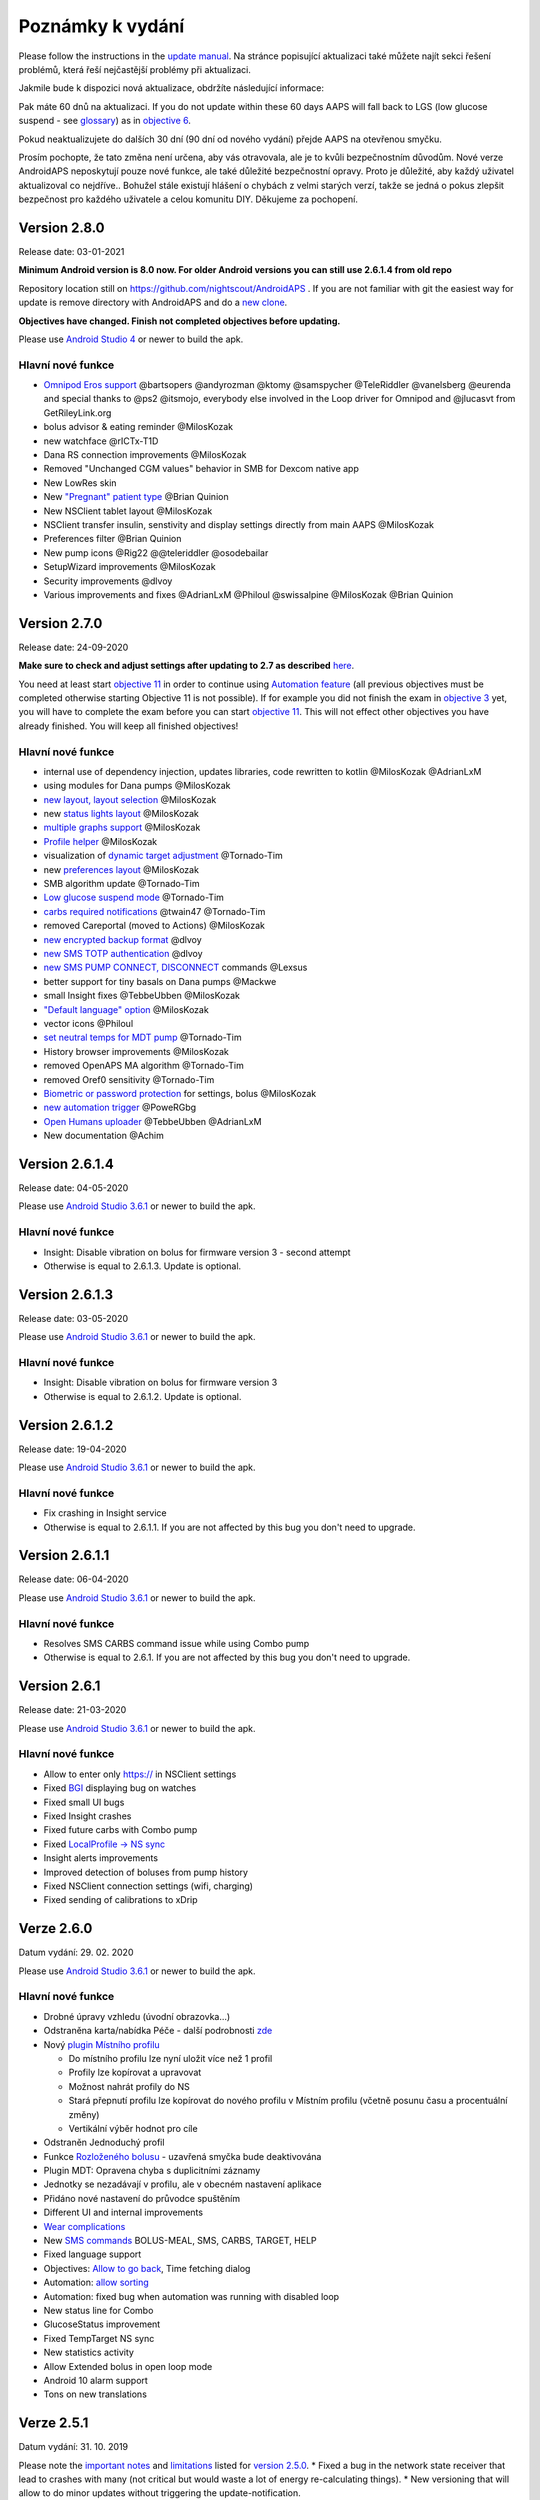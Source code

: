Poznámky k vydání
**************************************************
Please follow the instructions in the `update manual <../Installing-AndroidAPS/Update-to-new-version.html>`_. Na stránce popisující aktualizaci také můžete najít sekci řešení problémů, která řeší nejčastější problémy při aktualizaci.

Jakmile bude k dispozici nová aktualizace, obdržíte následující informace:

.. image:: ../images/AAPS_LoopDisable90days.png
  :alt: Update info

Pak máte 60 dnů na aktualizaci. If you do not update within these 60 days AAPS will fall back to LGS (low glucose suspend - see `glossary <../Getting-Started/Glossary.html>`_) as in `objective 6 <../Usage/Objectives.html>`_.

Pokud neaktualizujete do dalších 30 dní (90 dní od nového vydání) přejde AAPS na otevřenou smyčku.

Prosím pochopte, že tato změna není určena, aby vás otravovala, ale je to kvůli bezpečnostním důvodům. Nové verze AndroidAPS neposkytují pouze nové funkce, ale také důležité bezpečnostní opravy. Proto je důležité, aby každý uživatel aktualizoval co nejdříve.. Bohužel stále existují hlášení o chybách z velmi starých verzí, takže se jedná o pokus zlepšit bezpečnost pro každého uživatele a celou komunitu DIY. Děkujeme za pochopení.

Version 2.8.0
================
Release date: 03-01-2021

**Minimum Android version is 8.0 now. For older Android versions you can still use 2.6.1.4 from old repo**

Repository location still on https://github.com/nightscout/AndroidAPS . If you are not familiar with git the easiest way for update is remove directory with AndroidAPS and do a `new clone <../Installing-AndroidAPS/Building-APK.html>`_.

**Objectives have changed. Finish not completed objectives before updating.**

Please use `Android Studio 4 <https://developer.android.com/studio/>`_ or newer to build the apk.

Hlavní nové funkce
----------------------
* `Omnipod Eros support <../Configuration/OmnipodEros.html>`_ @bartsopers @andyrozman @ktomy @samspycher @TeleRiddler @vanelsberg @eurenda and special thanks to @ps2 @itsmojo, everybody else involved in the Loop driver for Omnipod and @jlucasvt from GetRileyLink.org 
* bolus advisor & eating reminder @MilosKozak 
* new watchface @rICTx-T1D
* Dana RS connection improvements @MilosKozak 
* Removed "Unchanged CGM values" behavior in SMB for Dexcom native app
* New LowRes skin
* New `"Pregnant" patient type <../Usage/Open-APS-features.html#overview-of-hard-coded-limits>`_ @Brian Quinion
* New NSClient tablet layout @MilosKozak 
* NSClient transfer insulin, senstivity and display settings directly from main AAPS @MilosKozak 
* Preferences filter @Brian Quinion
* New pump icons @Rig22 @@teleriddler @osodebailar
* SetupWizard improvements @MilosKozak 
* Security improvements @dlvoy 
* Various improvements and fixes @AdrianLxM @Philoul @swissalpine  @MilosKozak @Brian Quinion 

Version 2.7.0
================
Release date: 24-09-2020

**Make sure to check and adjust settings after updating to 2.7 as described** `here <../Installing-AndroidAPS/update2_7.html>`_.

You need at least start `objective 11 <../Usage/Objectives.html#objective-11-automation>`_ in order to continue using `Automation feature <../Usage/Automation.html>`_ (all previous objectives must be completed otherwise starting Objective 11 is not possible). If for example you did not finish the exam in `objective 3 <../Usage/Objectives.html#objective-3-proof-your-knowledge>`_ yet, you will have to complete the exam before you can start `objective 11 <../Usage/Objectives.html#objective-11-automation>`_. This will not effect other objectives you have already finished. You will keep all finished objectives!

Hlavní nové funkce
----------------------
* internal use of dependency injection, updates libraries, code rewritten to kotlin @MilosKozak @AdrianLxM
* using modules for Dana pumps @MilosKozak
* `new layout, layout selection <../Getting-Started/Screenshots.html>`_ @MilosKozak
* new `status lights layout <../Configuration/Preferences.html#status-lights>`_ @MilosKozak
* `multiple graphs support <../Getting-Started/Screenshots.html#section-f---main-graph>`_ @MilosKozak
* `Profile helper <../Configuration/profilehelper.html>`_ @MilosKozak
* visualization of `dynamic target adjustment <../Getting-Started/Screenshots.html#visualization-of-dynamic-target-adjustment>`_ @Tornado-Tim
* new `preferences layout <../Configuration/Preferences.html>`_ @MilosKozak
* SMB algorithm update @Tornado-Tim
* `Low glucose suspend mode <../Configuration/Preferences.html#aps-mode>`_ @Tornado-Tim
* `carbs required notifications <../Configuration/Preferences.html#carb-required-notification>`_ @twain47 @Tornado-Tim
* removed Careportal (moved to Actions) @MilosKozak
* `new encrypted backup format <../Usage/ExportImportSettings.html>`_ @dlvoy
* `new SMS TOTP authentication <../Children/SMS-Commands.html>`_ @dlvoy
* `new SMS PUMP CONNECT, DISCONNECT <../Children/SMS-Commands.html#commands>`_ commands @Lexsus
* better support for tiny basals on Dana pumps @Mackwe
* small Insight fixes @TebbeUbben @MilosKozak
* `"Default language" option <../Configuration/Preferences.html#general>`_ @MilosKozak
* vector icons @Philoul
* `set neutral temps for MDT pump <../Configuration/MedtronicPump.html#configuration-of-phoneandroidaps>`_ @Tornado-Tim
* History browser improvements @MilosKozak
* removed OpenAPS MA algorithm @Tornado-Tim
* removed Oref0 sensitivity @Tornado-Tim
* `Biometric or password protection <../Configuration/Preferences.html#protection>`_ for settings, bolus @MilosKozak
* `new automation trigger <../Usage/Automation.html>`_ @PoweRGbg
* `Open Humans uploader <../Configuration/OpenHumans.html>`_ @TebbeUbben @AdrianLxM
* New documentation @Achim

Version 2.6.1.4
================
Release date: 04-05-2020

Please use `Android Studio 3.6.1 <https://developer.android.com/studio/>`_ or newer to build the apk.

Hlavní nové funkce
----------------------
* Insight: Disable vibration on bolus for firmware version 3 - second attempt
* Otherwise is equal to 2.6.1.3. Update is optional. 

Version 2.6.1.3
================
Release date: 03-05-2020

Please use `Android Studio 3.6.1 <https://developer.android.com/studio/>`_ or newer to build the apk.

Hlavní nové funkce
-----
* Insight: Disable vibration on bolus for firmware version 3
* Otherwise is equal to 2.6.1.2. Update is optional. 

Version 2.6.1.2
================
Release date: 19-04-2020

Please use `Android Studio 3.6.1 <https://developer.android.com/studio/>`_ or newer to build the apk.

Hlavní nové funkce
-----
* Fix crashing in Insight service
* Otherwise is equal to 2.6.1.1. If you are not affected by this bug you don't need to upgrade.

Version 2.6.1.1
================
Release date: 06-04-2020

Please use `Android Studio 3.6.1 <https://developer.android.com/studio/>`_ or newer to build the apk.

Hlavní nové funkce
-----
* Resolves SMS CARBS command issue while using Combo pump
* Otherwise is equal to 2.6.1. If you are not affected by this bug you don't need to upgrade.

Version 2.6.1
==============
Release date: 21-03-2020

Please use `Android Studio 3.6.1 <https://developer.android.com/studio/>`_ or newer to build the apk.

Hlavní nové funkce
-----
* Allow to enter only https:// in NSClient settings
* Fixed `BGI <../Getting-Started/Glossary.html>`_ displaying bug on watches
* Fixed small UI bugs
* Fixed Insight crashes
* Fixed future carbs with Combo pump
* Fixed `LocalProfile -> NS sync <../Configuration/Config-Builder.html#upload-local-profiles-to-nightscout>`_
* Insight alerts improvements
* Improved detection of boluses from pump history
* Fixed NSClient connection settings (wifi, charging)
* Fixed sending of calibrations to xDrip

Verze 2.6.0
==============
Datum vydání: 29. 02. 2020

Please use `Android Studio 3.6.1 <https://developer.android.com/studio/>`_ or newer to build the apk.

Hlavní nové funkce
-----
* Drobné úpravy vzhledu (úvodní obrazovka...)
* Odstraněna karta/nabídka Péče - další podrobnosti `zde <../Usage/CPbefore26.html>`_
* Nový `plugin Místního profilu <../Configuration/Config-Builder.html#local-profile-recommended>`_

  * Do místního profilu lze nyní uložit více než 1 profil
  * Profily lze kopírovat a upravovat
  * Možnost nahrát profily do NS
  * Stará přepnutí profilu lze kopírovat do nového profilu v Místním profilu (včetně posunu času a procentuální změny)
  * Vertikální výběr hodnot pro cíle
* Odstraněn Jednoduchý profil
* Funkce `Rozloženého bolusu <../Usage/Extended-Carbs.html#id1>`_ - uzavřená smyčka bude deaktivována
* Plugin MDT: Opravena chyba s duplicitními záznamy
* Jednotky se nezadávají v profilu, ale v obecném nastavení aplikace
* Přidáno nové nastavení do průvodce spuštěním
* Different UI and internal improvements
* `Wear complications <../Configuration/Watchfaces.html>`_
* New `SMS commands <../Children/SMS-Commands.html>`_ BOLUS-MEAL, SMS, CARBS, TARGET, HELP
* Fixed language support
* Objectives: `Allow to go back <../Usage/Objectives.html#go-back-in-objectives>`_, Time fetching dialog
* Automation: `allow sorting <../Usage/Automation.html#sort-automation-rules>`_
* Automation: fixed bug when automation was running with disabled loop
* New status line for Combo
* GlucoseStatus improvement
* Fixed TempTarget NS sync
* New statistics activity
* Allow Extended bolus in open loop mode
* Android 10 alarm support
* Tons on new translations

Verze 2.5.1
==================================================
Datum vydání: 31. 10. 2019

Please note the `important notes <../Installing-AndroidAPS/Releasenotes.html#important-notes>`_ and `limitations <../Installing-AndroidAPS/Releasenotes.html#is-this-update-for-me-currently-is-not-supported>`_ listed for `version 2.5.0 <../Installing-AndroidAPS/Releasenotes.html#version-2-5-0>`_. 
* Fixed a bug in the network state receiver that lead to crashes with many (not critical but would waste a lot of energy re-calculating things).
* New versioning that will allow to do minor updates without triggering the update-notification.

Verze 2.5.0
==================================================
Datum vydání: 26. 10. 2019

Důležité poznámky
--------------------------------------------------
* Please use `Android Studio Version 3.5.1 <https://developer.android.com/studio/>`_ or newer to `build the apk <../Installing-AndroidAPS/Building-APK.html>`_ or `update <../Installing-AndroidAPS/Update-to-new-version.html>`_.
* If you are using xDrip `identify receiver <../Configuration/xdrip.html#identify-receiver>`_ must be set.
* If you are using Dexcom G6 with the `patched Dexcom app <../Hardware/DexcomG6.html#if-using-g6-with-patched-dexcom-app>`_ you will need the version from the `2.4 folder <https://github.com/dexcomapp/dexcomapp/tree/master/2.4>`_.
* Glimp is supported from version 4.15.57 and newer.

Je tato aktualizace pro mě? Aktuálně NENÍ podporováno
--------------------------------------------------
* Android 5 and lower
* Poctech
* 600SeriesUploader
* Upravené Dexcom aplikace z adresáře 2.3

Hlavní nové funkce
--------------------------------------------------
* Interní změna targetSDK na 28 (Android 9), podpora jetpack
* RxJava2, Okthttp3, podpora Retrofit
* Old `Medtronic pumps <../Configuration/MedtronicPump.html>`_ support (RileyLink need)
* New `Automation plugin <../Usage/Automation.html>`_
* Allow to `bolus only part <../Configuration/Preferences.html#advanced-settings>`_ from bolus wizard calculation
* Vykreslování aktivity inzulínu
* Úprava předpovědí IOB podle výsledku detekce senzitivity
* New support for patched Dexcom apks (`2.4 folder <https://github.com/dexcomapp/dexcomapp/tree/master/2.4>`_)
* Ověření podpisu
* Povolit vynechání cílů pro uživatele OpenAPS
* New `objectives <../Usage/Objectives.html>`_ - exam, application handling
   
   (If you started at least objective "Starting on an open loop" in previous versions exam is optional.)
* Opravena chyba v ovladačích Dana, kde byl hlášen nesprávný čas
* Fixed bug in `SMS communicator <../Children/SMS-Commands.html>`_

Verze 2.3
==================================================
Datum vydání: 25. 04. 2019

Hlavní nové funkce
--------------------------------------------------
* Důležitá bezpečnostní oprava pro Insight (opravdu důležité, pokud používáte Insight!)
* Oprava prohlížeče historie
* Oprava výpočtů delta
* Aktualizace překladů
* Kontrola verze a varování při updatu gradle
* Lepší automatické testování
* Oprava potenciálního pádu v AlarmSound Service (díky @lee-b !)
* Oprava vysílání dat glykémií (nyní funguje nezávisle na SMS oprávnění!)
* Nový nástroj pro kontrolu nové verze


Verze 2.2.2
==================================================
Datum vydání: 07. 04. 2019

Hlavní nové funkce
--------------------------------------------------
* Oprava Autosens: deaktivace dočasného cíle zvýší/sníží cíl
* Nové překlady
* Opravy ovladače pro Insight
* Oprava SMS pluginu


Verze 2.2
==================================================
Datum vydání: 29. 03. 2019

Hlavní nové funkce
--------------------------------------------------
* `DST fix <../Usage/Timezone-traveling.html#time-adjustment-daylight-savings-time-dst>`_
* Aktualizace Wear
* `SMS plugin <../Children/SMS-Commands.html>`_ update
* Go back in objectives.
* Zastavení smyčky, je-li úložiště telefonu plné


Verze 2.1
==================================================
Podpora Accu-Chek <0>Insight</0> (od Tebbe Ubben a JamOrHam)

Hlavní nové funkce
--------------------------------------------------
* `Accu-Chek Insight <../Configuration/Accu-Chek-Insight-Pump.html>`_ support (by Tebbe Ubben and JamOrHam)
* Stavové indikátory na obrazovce přehledu (Nico Schmitz)
* Pomoc při přechodu na letní čas (Roumen Georgiev)
* Oprava zpracování názvů profilů z NS (Johannes Mockenhaupt)
* Oprava blokování UI (Johannes Mockenhaupt)
* Podpora aktualizované upravené aplikace pro G5 (Tebbe Ubben a Milos Kozak)
* Podpora zdrojů glykémie G6, Poctech, Tomato, Eversense (Tebbe Ubben a Milos Kozak)
* Oprava zakázání SMB z nastavení (Johannes Mockenhaupt)

Různé
--------------------------------------------------
* If you are using non default `smbmaxminutes` value you have to setup this value again


Verze 2.0
==================================================
Datum vydání: 03. 11. 2018

Hlavní nové funkce
--------------------------------------------------
* oref1/SMB support (`oref1 documentation <https://openaps.readthedocs.io/en/latest/docs/Customize-Iterate/oref1.html>`_) Be sure to read the documentation to know what to expect of SMB, how it will behave, what it can achive and how to use it so it can operate smoothly.
* `_Accu-Chek Combo <../Configuration/Accu-Chek-Combo-Pump.html>`_ pump support
* Průvodce nastavením: provede vás procesem úvodního nastavení AndroidAPS

Nastavení k přizpůsobení při přechodu od AMA k SMB
--------------------------------------------------
* Cíl 10 musí být zahájen, aby byly SMB povolené (SMB záložka obecně ukazuje, která omezení jsou aktivní)
* maxIOB now includes _all_ IOB, not just added basal. To znamená, že pokud je k jídlu poslaný bolus 8 U a maxIOB je 7 U, tak SMB nic nepošle, dokud IOB neklesne pod 7 U.
* výchozí hodnota min_5m_carbimpact se změnila z 3 na 8 při přechodu od AMA k SMB. Pokud přecházíte z AMA na SMB, musíte toto nastavení změnit ručně
* Při vytváření AndroidAPS 2.0 apk mějte na paměti: Konfigurace na vyžádání není aktuální verzí pluginu Android Gradle podporována! Jestliže vytváření apk selže s chybou "on demand configuration", proveďte následující změnu:

   * Otevřete okno Preferences klepnutím na File > Settings (na platformě Mac, Android Studio > Preferences).
   * V levé části pak na Build, Execution, Deployment > Compiler.
   * Odtrhněte Configure on demand.
   * Klikněte na Apply nebo OK.

Hlavní stránka
--------------------------------------------------
* Horní pruh umožňuje pozastavení/zakázání smyčky, zobrazení/úpravu profilu a k zahájení/ukončení dočasných cílů (DC). DC používají výchozí nastavení. Nová možnost DC Hypoglykémie je vysoký dočasný cíl, který má smyčce zabránit, aby příliš agresivně překorigovala dokrmové sacharidy na odvrácení hypoglykémie.
* Tlačítka ošetření: staré tlačítko ošetření je stále dostupné, ale ve výchozím nastavení je skryté. Viditelnost tlačítek může být nově nastavitelná. New insulin button, new carbs button (including `eCarbs/extended carbs <../Usage/Extended-Carbs.html>`_)
* `Colored prediction lines <../Getting-Started/Screenshots.html#section-e>`_
* Možnost zobrazit pole poznámky v dialogových oknech inzulínu/sacharidů/kalkulátoru/plnění, poznámka se pak nahrává do NS
* Aktualizované dialogové okno plnění umožňuje plnění samotné a navíc vložení ošetřujících vstupů pro výměnu kanyly a výměnu zásobníku

Hodinky
--------------------------------------------------
* Oddělená varianta sestavení byla zrušena, nyní se pro sestavení používá varianta full. Abyste mohli používat ovládání bolusů z hodinek, povolte nejdřív toto nastavení na telefonu
* Průvodce se nyní ptá jenom na sacharidy (a procenta, pokud je to povoleno v nastavení hodinek). Nyní lze konfigurovat v nastavení na telefonu, které parametry jsou zahrnuty do výpočtu
* potvrzení a informační zprávy nyní fungují také na wear 2.0
* Přidána volba eSacharidy v nabídce

Nové pluginy
--------------------------------------------------
* PocTech aplikace jako zdroj glykémie
* Upravená Dexcom aplikace jako zdroj glykémie
* Oref1 plugin citlivosti

Různé
--------------------------------------------------
* Nové výsuvné okno k zobrazení všech pluginů. Pluginy označené jako viditelné jsou nadále ve vrchním pruhu (oblíbené)
* Přepracovaná Konfigurace a Cíle, přídány popisky
* Nová ikona aplikace
* Spousty vylepšení a oprav chyb
* Nightscout-independant alerts if pump is unreachable for a longer time (e.g. depleted pump battery) and missed BG readings (see _Local alerts_ in settings)
* Možnost ponechat obrazovku trvale zapnutou
* Možnost zobrazovat upozornění jako Android notifikace
* Rozšířené filtrování (dovolující mít povolené SMB i více než 6 h po jídle) je podporováno Dexcom upravenou aplikací a xDripem v nativním módu.

